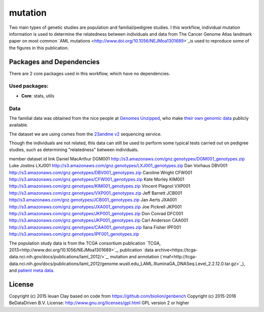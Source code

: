 ################################
mutation
################################

Two main types of genetic studies are population and familial/pedigree studies.
I this workflow, individual mutation information is used to determine the
relatedness between individuals and data from The Cancer Genome Atlas landmark
paper on most common `AML mutations <http://www.doi.org/10.1056/NEJMoa1301689>`_is used
to reproduce some of the figures in this publication.


******************************
Packages and Dependencies
******************************
There are 2 core packages used in this workflow, which have no dependencies.

+++++++++++++++
Used packages:
+++++++++++++++

- **Core**: stats, utils

+++++++++++++++++++++++
Data
+++++++++++++++++++++++

The familial data was obtained from the nice people at `Genomes Unzipped <http://genomesunzipped.org/members>`_, who make `their own genomic data <http://genomesunzipped.org/data>`_ publicly available.

The dataset we are using comes from the `23andme v2 <https://www.23andme.com/>`_ sequencing service.

Though the individuals are not related, this data can still be used to perform some typical tests carried out on pedigree studies, such as determining "relatedness" between individuals.

member	dataset id	link
Daniel MacArthur	DGM001	`http://s3.amazonaws.com/gnz.genotypes/DGM001_genotypes.zip <http://s3.amazonaws.com/gnz.genotypes/DGM001_genotypes.zip>`_
Luke Jostins	LXJ001	`http://s3.amazonaws.com/gnz.genotypes/LXJ001_genotypes.zip <http://s3.amazonaws.com/gnz.genotypes/LXJ001_genotypes.zip>`_
Dan Vorhaus	DBV001	`http://s3.amazonaws.com/gnz.genotypes/DBV001_genotypes.zip <http://s3.amazonaws.com/gnz.genotypes/DBV001_genotypes.zip>`_
Caroline Wright	CFW001	`http://s3.amazonaws.com/gnz.genotypes/CFW001_genotypes.zip <http://s3.amazonaws.com/gnz.genotypes/CFW001_genotypes.zip>`_
Kate Morley	KIM001	`http://s3.amazonaws.com/gnz.genotypes/KIM001_genotypes.zip <http://s3.amazonaws.com/gnz.genotypes/KIM001_genotypes.zip>`_
Vincent Plagnol	VXP001	`http://s3.amazonaws.com/gnz.genotypes/VXP001_genotypes.zip <http://s3.amazonaws.com/gnz.genotypes/VXP001_genotypes.zip>`_
Jeff Barrett	JCB001	`http//s3.amazonaws.com/gnz.genotypes/JCB001_genotypes.zip <http//s3.amazonaws.com/gnz.genotypes/JCB001_genotypes.zip>`_
Jan Aerts	JXA001	`http://s3.amazonaws.com/gnz.genotypes/JXA001_genotypes.zip <http://s3.amazonaws.com/gnz.genotypes/JXA001_genotypes.zip>`_
Joe Pickrell	JKP001	`http://s3.amazonaws.com/gnz.genotypes/JKP001_genotypes.zip <http://s3.amazonaws.com/gnz.genotypes/JKP001_genotypes.zip>`_
Don Conrad	DFC001	`http://s3.amazonaws.com/gnz.genotypes/JKP001_genotypes.zip <http://s3.amazonaws.com/gnz.genotypes/JKP001_genotypes.zip>`_
Carl Anderson	CAA001	`http://s3.amazonaws.com/gnz.genotypes/CAA001_genotypes.zip <http://s3.amazonaws.com/gnz.genotypes/CAA001_genotypes.zip>`_
Ilana Fisher	IPF001	`http://s3.amazonaws.com/gnz.genotypes/IPF001_genotypes.zip <http://s3.amazonaws.com/gnz.genotypes/IPF001_genotypes.zip>`_

The population study data is from the TCGA consortium publication `TCGA, 2013<http://www.doi.org/10.1056/NEJMoa1301689>`_, publication `data archive<https://tcga-data.nci.nih.gov/docs/publications/laml_2012/>`_,
mutation and annotation (`maf<http://tcga-data.nci.nih.gov/docs/publications/laml_2012/genome.wustl.edu_LAML.IlluminaGA_DNASeq.Level_2.2.12.0.tar.gz>`_), and  `patient meta data <http://tcga-data.nci.nih.gov/docs/publications/laml_2012/clinical_patient_laml.tsv>`_.

********************
License
********************
Copyright (c) 2015 Ieuan Clay
based on code from https://github.com/biolion/genbench
Copyright (c) 2015-2016 BeDataDriven B.V.
License: http://www.gnu.org/licenses/gpl.html GPL version 2 or higher

